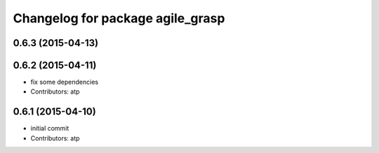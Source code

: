 ^^^^^^^^^^^^^^^^^^^^^^^^^^^^^^^^^
Changelog for package agile_grasp
^^^^^^^^^^^^^^^^^^^^^^^^^^^^^^^^^

0.6.3 (2015-04-13)
------------------

0.6.2 (2015-04-11)
------------------
* fix some dependencies
* Contributors: atp

0.6.1 (2015-04-10)
------------------
* initial commit
* Contributors: atp
